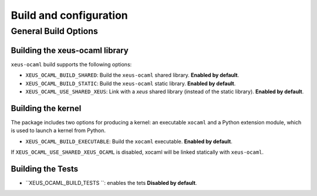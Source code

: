 ..  Copyright (c) 2025,    

   Distributed under the terms of the GNU General Public License v3.  

   The full license is in the file LICENSE, distributed with this software.

Build and configuration
=======================

General Build Options
---------------------

Building the xeus-ocaml library
~~~~~~~~~~~~~~~~~~~~~~~~~~~~~~~~

``xeus-ocaml`` build supports the following options:

- ``XEUS_OCAML_BUILD_SHARED``: Build the ``xeus-ocaml`` shared library. **Enabled by default**.
- ``XEUS_OCAML_BUILD_STATIC``: Build the ``xeus-ocaml`` static library. **Enabled by default**.


- ``XEUS_OCAML_USE_SHARED_XEUS``: Link with a `xeus` shared library (instead of the static library). **Enabled by default**.

Building the kernel
~~~~~~~~~~~~~~~~~~~

The package includes two options for producing a kernel: an executable ``xocaml`` and a Python extension module, which is used to launch a kernel from Python.

- ``XEUS_OCAML_BUILD_EXECUTABLE``: Build the ``xocaml``  executable. **Enabled by default**.


If ``XEUS_OCAML_USE_SHARED_XEUS_OCAML`` is disabled, xocaml  will be linked statically with ``xeus-ocaml``.

Building the Tests
~~~~~~~~~~~~~~~~~~

- ``XEUS_OCAML_BUILD_TESTS ``: enables the tets  **Disabled by default**.

